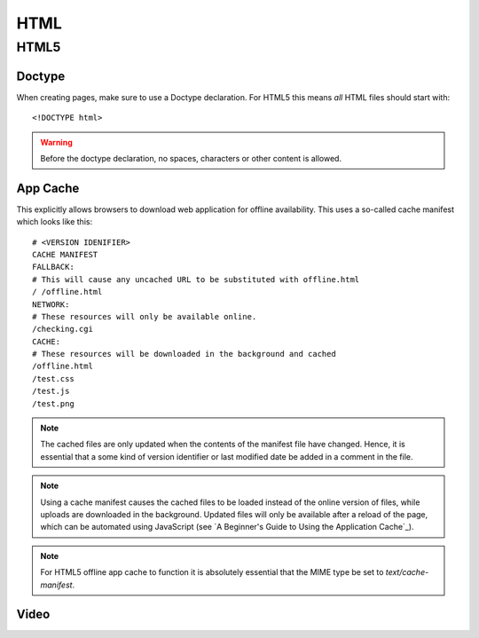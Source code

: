 .. highlight:: html

.. index:: ! HTML

.. _html:

HTML
====

HTML5
-----

.. seealso::

    HTML5 Rocks
        http://www.html5rocks.com/

    HTML5 Doctor
        http://html5doctor.com/

    W3Schools
        http://www.w3schools.com/


.. index:: DOCTYPE

Doctype
^^^^^^^
When creating pages, make sure to use a Doctype declaration. For HTML5 this
means *all* HTML files should start with::

    <!DOCTYPE html>

.. warning::
    Before the doctype declaration, no spaces, characters or other content is allowed.

.. seealso:: `Doctype <http://html5doctor.com/element-index/#doctype>`_ at `HTML5 Doctor`_.

App Cache
^^^^^^^^^
This explicitly allows browsers to download web application for offline
availability. This uses a so-called cache manifest which looks like this::

    # <VERSION IDENIFIER>
    CACHE MANIFEST
    FALLBACK:
    # This will cause any uncached URL to be substituted with offline.html
    / /offline.html
    NETWORK:
    # These resources will only be available online.
    /checking.cgi
    CACHE:
    # These resources will be downloaded in the background and cached
    /offline.html
    /test.css
    /test.js
    /test.png

.. note::
    The cached files are only updated when the contents of the
    manifest file have changed. Hence, it is essential that a some kind of
    version identifier or last modified date be added in a comment in the
    file.

.. note::
    Using a cache manifest causes the cached files to be loaded instead of the
    online version of files, while uploads are downloaded in the background.
    Updated files will only be available after a reload of the page, which
    can be automated using JavaScript (see
    `A Beginner's Guide to Using the Application Cache`_).

.. note::
    For HTML5 offline app cache to function it is absolutely essential that
    the MIME type be set to `text/cache-manifest`.

.. seealso::
    * `Cache manifest in HTML5 on Wikipedia <https://en.wikipedia.org/wiki/Cache_manifest_in_HTML5>`_
    * `A Beginner's Guide to Using the Application Cache <http://www.html5rocks.com/en/tutorials/appcache/beginner/>`_ on `HTML5 Rocks`_

Video
^^^^^

.. seealso::
    * `HTML5 Video <http://www.w3schools.com/html/html5_video.asp>`_ at W3Schools_
    * `Video.js <http://www.videojs.com/>`_
